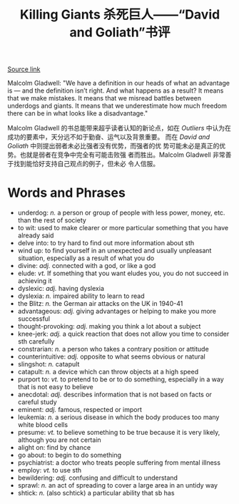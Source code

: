 #+TITLE: Killing Giants 杀死巨人——“David and Goliath”书评

[[http://www.nytimes.com/2013/10/13/books/review/malcolm-gladwells-david-and-goliath.html][Source link]]

   Malcolm Gladwell: "We have a definition in our heads of what an
   advantage is — and the definition isn’t right. And what happens as
   a result? It means that we make mistakes. It means that we misread
   battles between underdogs and giants. It means that we
   underestimate how much freedom there can be in what looks like a
   disadvantage." 

   Malcolm Gladwell 的书总能带来超乎读者认知的新论点，如在
   /Outliers/ 中认为在成功的要素中，天分远不如于勤奋、运气以及背景重要。
   而在 /David and Goliath/ 中则提出弱者未必比强者没有优势，而强者的优
   势可能未必是真正的优势。也就是弱者在竞争中完全有可能击败强
   者而胜出。Malcolm Gladwell 非常善于找到能恰好支持自己观点的例子，但未必
   令人信服。

* Words and Phrases 

  + underdog: /n./ a person or group of people with less power, money, etc. than the rest of society
  + to wit: used to make clearer or more particular something that you have already said
  + delve into: to try hard to find out more information about sth
  + wind up: to find yourself in an unexpected and usually unpleasant situation, especially as a result of what you do
  + divine: /adj./ connected with a god, or like a god
  + elude: /vt./ If something that you want eludes you, you do not succeed in achieving it
  + dyslexic: /adj./ having dyslexia
  + dyslexia: /n./ impaired ability to learn to read
  + the Blitz: /n./ the German air attacks on the UK in 1940-41
  + advantageous: /adj./ giving advantages or helping to make you more successful
  + thought-provoking: /adj./ making you think a lot about a subject
  + knee-jerk: /adj./ a quick reaction that does not allow you time to
    consider sth carefully
  + constrarian: /n./ a person who takes a contrary position or attitude
  + counterintuitive: /adj./ opposite to what seems obvious or natural
  + slingshot: /n./ catapult
  + catapult: /n./ a device which can throw objects at a high speed
  + purport to: /vt./ to pretend to be or to do something, especially in a way that is not easy to believe
  + anecdotal: /adj./ describes information that is not based on facts or careful study
  + eminent: /adj./ famous, respected or import
  + leukemia: /n./ a serious disease in which the body produces too
    many white blood cells
  + presume: /vt./ to believe something to be true because it is very
    likely, although you are not certain
  + alight on: find by chance
  + go about: to begin to do something
  + psychiatrist: a doctor who treats people suffering from mental illness
  + employ: /vt./ to use sth
  + bewildering: /adj./  confusing and difficult to understand
  + sprawl: /n./ an act of spreading to cover a large area in an untidy way
  + shtick: /n./ (also schtick) a particular ability that sb has 